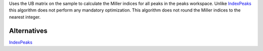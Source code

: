 Uses the UB matrix on the sample to calculate the Miller indices for all
peaks in the peaks workspace. Unlike `IndexPeaks <IndexPeaks>`__ this
algorithm does not perform any mandatory optimization. This algorithm
does not round the Miller indices to the nearest integer.

Alternatives
------------

`IndexPeaks <IndexPeaks>`__
